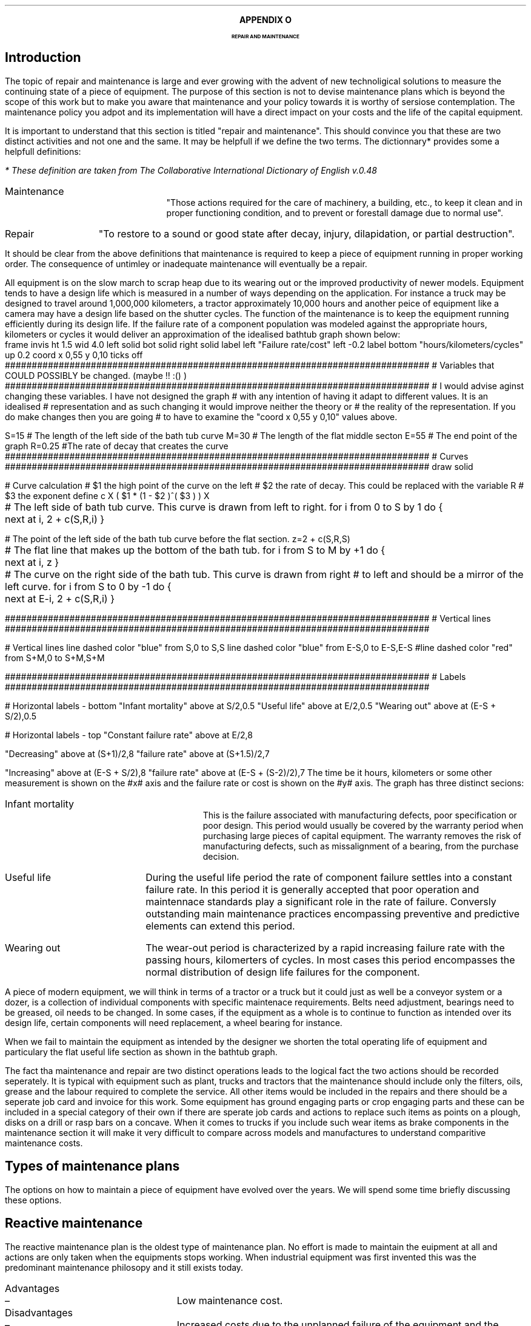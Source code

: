 .
.XS
APPENDIX N - Repair and maintenance
.XE
.
.ce 100
\s+8\fBAPPENDIX O\s0\fP
.sp 20
.B
.LG
REPAIR AND MAINTENANCE
.R
.ce 0
.bp
.
.SH 1 
Introduction
.LP
The topic of repair and maintenance is large and ever growing with the advent
of new technoligical solutions to measure the continuing state of a piece of
equipment. The purpose of this section is not to devise maintenance plans which
is beyond the scope of this work but to make you aware that maintenance and
your policy towards it is worthy of sersiose contemplation. The maintenance
policy you adpot and its implementation will have a direct impact on your costs
and the life of the capital equipment.
.LP
It is important to understand that this section is titled "repair and
maintenance". This should convince you that these are two distinct activities
and not one and the same. It may be helpfull if we define the two terms. The
dictionnary* provides some a helpfull definitions:
.FS
* These definition are taken from The Collaborative International Dictionary of
English v.0.48
.FE
.
.IP Maintenance 1i
"Those actions required for the care of machinery, a building, etc., to keep it
clean and in proper functioning condition, and to prevent or forestall damage
due to normal use".
.IP Repair 1i
"To restore to a sound or good state after decay, injury, dilapidation, or
partial destruction".
.LP
It should be clear from the above definitions that maintenance is required to
keep a piece of equipment running in proper working order. The consequence of
untimley or inadequate maintenance will eventually be a repair.
.LP
All equipment is on the slow march to scrap heap due to its wearing out or the
improved productivity of newer models. Equipment tends to have a design life
which is measured in a number of ways depending on the application. For
instance a truck may be designed to travel  around 1,000,000 kilometers, a
tractor approximately 10,000 hours and another peice of equipment like a camera
may have a design life based on the shutter cycles. The function of the
maintenance is to keep the equipment running efficiently during its design
life. If the failure rate of a component population was modeled against the
appropriate hours, kilometers or cycles it would deliver an approximation of
the idealised bathtub graph shown below:
.sp -2
.G1
frame invis ht 1.5 wid 4.0 left solid bot solid right solid
label left "Failure rate/cost" left -0.2
label bottom "hours/kilometers/cycles" up 0.2
coord x 0,55 y 0,10
ticks off
###############################################################################
# Variables that COULD POSSIBLY be changed. (maybe !! :() )
###############################################################################
# I would advise aginst changing these variables. I have not designed the graph
# with any intention of having it adapt to different values. It is an idealised
# representation and as such changing it would improve neither the theory or
# the reality of the representation. If you do make changes then you are going
# to have to examine the "coord x 0,55 y 0,10" values above.

S=15 # The length of the left side of the bath tub curve
M=30 # The length of the flat middle secton
E=55 # The end point of the graph
R=0.25 #The rate of decay that creates the curve
###############################################################################
# Curves
###############################################################################
draw solid 

# Curve calculation
# $1 the high point of the curve on the left
# $2 the rate of decay. This could be replaced with the variable R
# $3 the exponent
define c X ( $1 * (1 - $2 )^( $3 ) )  X

# The left side of bath tub curve. This curve is drawn from left to right.
for i from 0 to S by 1 do {
	next at i, 2 + c(S,R,i)
}

# The point of the left side of the bath tub curve before the flat section.
z=2 + c(S,R,S)

# The flat line that makes up the bottom of the bath tub.
for i from S to M by +1 do {
	next at i, z
}

# The curve on the right side of the bath tub. This curve is drawn from right
# to left and should be a mirror of the left curve.
for i from S to 0 by -1 do {
	next at E-i, 2 + c(S,R,i)
}

###############################################################################
# Vertical lines
###############################################################################

# Vertical lines
line dashed color "blue" from S,0 to S,S
line dashed color "blue" from E-S,0 to E-S,E-S
#line dashed color "red" from S+M,0 to S+M,S+M

###############################################################################
# Labels
###############################################################################

# Horizontal labels - bottom
"Infant mortality" above at S/2,0.5
"Useful life" above at E/2,0.5
"Wearing out" above at (E-S + S/2),0.5

# Horizontal labels - top
"Constant failure rate" above at E/2,8

"Decreasing" above at (S+1)/2,8
"failure rate" above at (S+1.5)/2,7

"Increasing" above at (E-S + S/2),8
"failure rate" above at (E-S + (S-2)/2),7
.G2
.
The time be it hours, kilometers or some other measurement is shown on the #x#
axis and the failure rate or cost is shown on the #y# axis. The graph has three
distinct  secions:
.IP "Infant mortality" 15
This is the failure associated with manufacturing defects, poor specification
or poor design. This period would usually be covered by the warranty period
when purchasing large pieces of capital equipment. The warranty removes the
risk of manufacturing defects, such as missalignment of a bearing, from the
purchase decision.
.IP "Useful life" 15
During the useful life period the rate of component failure settles into a
constant failure rate. In this period it is generally accepted that poor
operation and maintennace standards play a significant role in the rate of
failure. Conversly outstanding main maintenance practices encompassing
preventive and predictive elements can extend this period.
.IP "Wearing out" 15
The wear-out period is characterized by a rapid increasing failure rate with
the passing hours, kilomerters of cycles. In most cases this period encompasses
the normal distribution of design life failures for the component.
.LP
A piece of modern equipment, we will think in terms of a tractor or a truck but
it could just as well be a conveyor system or a dozer, is a collection of
individual components with specific maintenace requirements. Belts need
adjustment, bearings need to be greased, oil needs to be changed. In some
cases, if the equipment as a whole is to continue to function as intended over
its design life, certain components will need replacement, a wheel bearing for
instance.
.LP
When we fail to maintain the equipment as intended by the designer we shorten
the total operating life of equipment and particulary the flat useful life
section as shown in the bathtub graph.
.LP
The fact tha maintenance and repair are two distinct operations leads to the
logical fact the two actions should be recorded seperately. It is typical with
equipment such as plant, trucks and tractors that the maintenance should
include only the filters, oils, grease and the labour required to complete the
service. All other items would be included in the repairs and there should be a
seperate job card and invoice for this work. Some equipment has ground engaging
parts or crop engaging parts and these can be included in a special category of
their own if there are sperate job cards and actions to replace such items as
points on a plough, disks on a drill or rasp bars on a concave. When it comes
to trucks if you include such wear items as brake components in the maintenance
section it will make it very difficult to compare across models and
manufactures to understand comparitive maintenance costs.
.
.SH 1
Types of maintenance plans
.LP
The options on how to maintain a piece of equipment have evolved over the
years. We will spend some time briefly discussing these options.
.
.SH 2
Reactive maintenance
.LP
The reactive maintenance plan is the oldest type of maintenance plan. No effort
is made to maintain the euipment at all and actions are only taken when the
equipments stops working. When industrial equipment was first invented this was
the predominant maintenance philosopy and it still exists today.
.IP "Advantages" 15
.RS
.sp -1.3v
.IP \(en 3
Low maintenance cost.
.RE
.
.sp
.IP "Disadvantages" 15
.RS
.sp -1.3v
.IP \(en 3
Increased costs due to the unplanned failure of the equipment and the
subsequent loss of productivity.
.IP \(en
Increased labour cost if overtime is needed.
.IP \(en
It is possible that the failure has caused damage to another component or
system further increasing the cost.
.IP \(en
Problems in staff planing as the size and frequency of failures is difficult to
forecast.
.RE
.LP
Reactive maintenance could work provided the equipment is purchased new and
kept for a short period of time. We would expect the majority of problems for
new equipment to manifest themselves in the warranty period and then there to a
period where the failure rate is low. If maintenace is not being carried out it
could be argued that money is being saved. In reality it is not easy to predict
how long a product that is designed to be maintained will last without
maintenance and a requirement of the warranty will probably be that suitable
maintenance is carried out. The lack of maintenance is also increasing the
requencey with which the capital equipment must be replaced if it is provide
reliable service. The increase in the replacement cycle will drive up the
ownership costs which may possibly exceed the perceived savings in the
operating costs.
.
.SH 2
Preventative maintenance
.LP
Preventative maintenance is the method we are most familiar with as the
equipment we by in our every day lives comes with an operators manual laying
preventative maintence actions to be completed at set times. Preventative
maintencnace can be defined as: "Actions performed on a time- or
machine-run-based schedule that detect, preclude, or mitigate degradation of a
component or system with the aim of sustaining or extending its useful life
through controlling degradation to an acceptable level."
.IP "Advantages" 15
.RS
.sp -1.3v
.IP \(en 3
Increased component life over reactive maintenance.
.IP \(en 3
Increase the life of the equipment over reactive maintenance. The is
particulary important in systems with large amounts of high cost capital
equipment.
.IP \(en 3
It is flexible if the equipment is not being used then the maintenance schedule
can be adjusted. For instance oil maybe changed once a year as opposed to every
#x# hours.
.IP \(en 3
Reduced equipment breakdowns.
.RE
.
.sp
.IP "Disadvantages" 15
.RS
.sp -1.3v
.IP \(en 3
Labour intensive.
.IP \(en
Does not eliminate catastophic failure.
.IP \(en
Includes unncessary maintenance.
.IP \(en
There is the potential for unncessary maintenance to result in damamge to
another component.
.RE
.LP
By simply maintaining the equipment as instructed by the manufacturer we can
extend the life of the equipment and its reliability. This significantly
reduces the cost over the life time of the product vs a reactive maintenance
plan. Prevenatative maintenance is not the optimum plan as it does eliminate
the catastrophic failures and can be unncessary but it helps to reduce untimely
failures and help the product run through to the end of its design life. The
reduction of failures reduces repair bills and life cycle costs.
.
.SH 2
Predictive maintenance
.LP
The proliferation of low cost sensors and telematic technology is bringing
predictive maintenance to the forefront of capital equipment maintenance.
Predictive maintenance can be defines as: "Measurements that detect the onset
of system degradation, thereby allowing the cause of the degredation to be
eliminated or controlled prior to any significant deterioration in the
component physical state."
.IP "Advantages" 15
.RS
.sp -1.3v
.IP \(en 3
Increase component life vs preventative and reactive maintenance plans.
.IP \(en 3
Allows preemptive corrective actions.
.IP \(en 3
Increase in the availability of equipment.
.IP \(en 3
Decrease in parts and labour costs for repairs and maintenance.
.IP \(en 3
Energy savings.
.RE
.
.sp
.IP "Disadvantages" 15
.RS
.sp -1.3v
.IP \(en 3
Increased investment in diagnostic equipment and services.
.IP \(en
Increased investment in staff training to use the equipment and understand the
results.
.IP \(en
Increased savings are not visible. If a piece of equipment fails and incurs a
substantial repair the cost is immediately visible. If the equipment runs
without ever failing the only visible cost is the maintenance which may lead
management to question if too much is spent on maintenance.
.RE
.LP
Predictive maintenance differs from preventative maintenance in that predictive
maintenance is based on the actual condition of the component or system and not
a predetermined schedule. The primary means that data is collected to establish
a predictive maintenance program is through condition monitoring. Predictive
maintenance combines condition-based diagnostics (measuring vibrations,
temperature, and other variables that have a predictable pattern) with complex
predictive formulas to exactly predict when a piece of equipment might fail.
Condition monitoring is a general term for the systematic collection of data to
aid in the evaluation and planning of maintenance actions. It may seem obvious
but it is worth stating that condition monitoring is only successful if the
parameter being monitored can detect the failure mode in question with
sufficient accuracy to ensure suitable action is taken before failure occurs.
The other key point is the measurement have to be taken in a consitent manner
with suitably callibrated equipment to ensure the integrity of the data.
.LP
Condition based measuring of the oil of engines and hydraulic systems has been
common for a number of years and this analysis can be used to extend the life
of oil so that it is not changed at #x# hours but #y# hours provided the oil
has retained its desired properties. This is the use of condition based
measurements possibly in conjuction with predictive maintenance to reduce the
maintenance cost by extending a servive interval thereby reducing the parts
consumed over the life of the engine without impacting its lifespan. The oil
analysis could also be used to extend the life of the engine between rebuilds
thereby reducing the capital intensity of the business by extending the
replacment cycle for the engine.
.LP
A well designed preventative maintenance plan should result in the bare minimum
of unplanned failures. It is never possible to eliminate catastophic failures.
The measurement and analysis of the component performance should allow the
owner to schedule the maintenance at a time that takes advantage of idle
periods for the machine and labour does not need to be charged at an over time
rate. This should result in better reliability at a lower cost and machine
operating at peak efficiency. The ability to plan the maintenance when it is
required should theoretically allow for better management of the parts
inventory freeing up funds to be used else where in the business.
.
.SH 2
Reliability centered maintenance.
.LP
Reliability centered maintenance focuses on the function of a system as opposed
to the maintenance of an asset purely for its own sake. It recognises that a
company does not have unlimitied financial or people resources and that the use
of these resources needs to be priotised to the best effect. Therefore a
reliability centered maintenance program focuses the limited maintenance
resources of a company on those items that would cause the most disruption if
they were to fail. Maintenance tasks are selected that address the most common
cause of failures which directly addresses maintenance preventable failures.
Reliability centered maintenance is highly reliant on predictive maintenance
and has many of the same charactereis.
.IP "Advantages" 15
.RS
.sp -1.3v
.IP \(en 3
Can be the most efficient maintenance program.
.IP \(en 3
Lower cost be eliminating uneccessary maintenance or overhauls.
.IP \(en 3
Minimize frequency of overhauls.
.IP \(en 3
Reduce probability of sudden equipment failures.
.IP \(en 3
Able to focus maintenance activities on critical components.
.IP \(en 3
Increased component reliability
.IP \(en 3
Incorporates root cause analysis.
.RE
.
.sp
.IP "Disadvantages" 15
.RS
.sp -1.3v
.IP \(en 3
Can have significant start up costs in training, equipment, etc.
.IP \(en
Increased savings are not visible. If a piece of equipment fails and incurs a
substantial repair the cost is immediately visible. If the equipment runs
without ever failing the only visible cost is the maintenance which may lead
management to question if too much is spent on maintenance.
.RE
.LP
The disciple of reliability centered maintenance which had its beginnings in
the aviation industry revealed a number of key insights:
.IP \(en 3
A large number of failures are not necessarily linked to the age of the asset.
In short it was found that the failures were random as opposed to time based
and routine maintenance often induced other failures and came with the risk of
startup failure after such activities as an overhaul.
.IP \(en 3
Reliability centered maintenance is a move from trying to understand the life
expextancy of a component to trying to understand and manage the process of the
component failure. Once the process of failure is understood maintenance can be
used that addresses the predominant cause of the failure. Failures that are
random in nature and can not be addressed by maintenance and are subsequently
assessed in terms of the frequency and severity of their impact on the system
as a whole. If the frequency of a failure and the subsequent impact is limited
the outcome is tolerated. If the consequence of a failure is insuffereable then
changes are required to reduce the repurcussions on the system.
.IP \(en 3
The reliabilty requirements of the user of an asset and the designer of an
asset may differ. The designed may have it in mind to maintain the asset at its
optimum efficiency the user may be prepared based on the critical nature of the
asset to run it to failure and implement only a reactive maintenance plan.
.IP \(en 3
The importance of monitoring the condition of assets and using this information
to develop predictive maintenance plans.
.IP \(en 3
The purpose of the assets is to deliver the goals of the business. However the
assets differ in how important they are in achieving this success. Therefore
the performance of some assets is more critical than others and the risks of
inadequate maintenance higher. Reliabilty centered maintenance links the levels
of tolerable risk to maintenance strategy development.
.LP
Below is a table showing the priority of maintenance. As you can see
maintenance associated with health and safety is top of the list. Farming
unfortunately has a terrible safety record and nobody should be a risk in their
place of work so ensure that all your equipment has all its safety measures
installed and functioning.
.TS
tab (@) center;
c s s 
l l l .
Maintenance Priority
_
Weighting@Description@Application
_
1@Emergency@Life, health, safety
2@Urgent@Continuos operation of business at risk
3@Priority@Business support
4@Routine@Prioritised firts come first served
5@Discretionary@Desired but not essential
6@Deferred@Accomplished only when resources allow
_

.TE
Reliability centered maintenance is a large and complex topic which can not be
adequately covered in this Appendix. However, at the very least to implement
any form of reliability centered maintenance you will have to work through the
following steps:
.IP 1 3
Compile a master list of your equipment.
.IP 2 3
Prioritize the list based on how critical the equipment is to  your business.
.IP 4 3
Determine the type, number and time frame for maintenance activities with
reference to:
.RS
.IP \(en
Manufactures manuals
.IP \(en
Machine history
.IP \(en
Root cause analysis - why did it fail
.IP \(en
Good judgement
.RE
.IP 5 3
Establish the staff required to conduct the maintenance
.IP 6 3
Identify the maintenance that can be performed in house and what needs to
be outsourced.
.IP 7 3
Continuously analyse equipement failure modes and impacts on components and
systems to improve your maintenance tasks and mitigation strategies.
.
.SH
APPENDIX NOT COMPLETE

